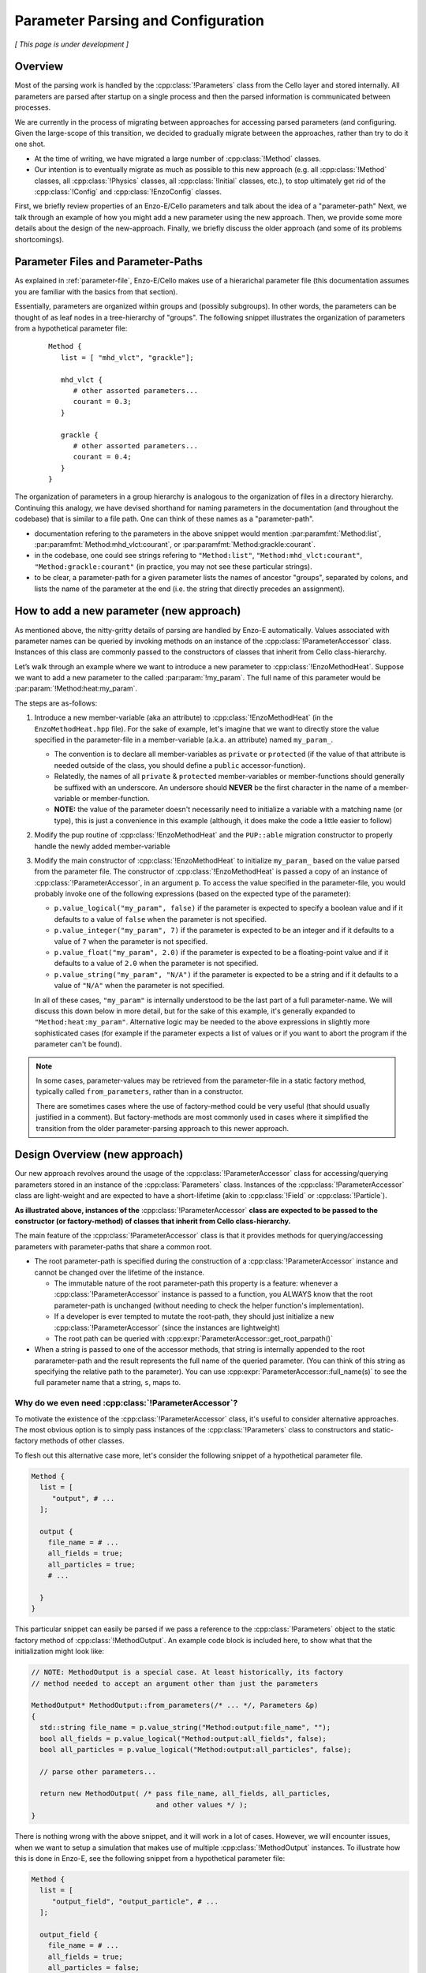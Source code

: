 ***********************************
Parameter Parsing and Configuration
***********************************

*[ This page is under development ]*

========
Overview
========

Most of the parsing work is handled by the :cpp:class:`!Parameters` class from the Cello layer and stored internally.
All parameters are parsed after startup on a single process and then the parsed information is communicated between processes.

We are currently in the process of migrating between approaches for accessing parsed parameters (and configuring.
Given the large-scope of this transition, we decided to gradually migrate between the approaches, rather than try to do it one shot.

* At the time of writing, we have migrated a large number of :cpp:class:`!Method` classes.
  
* Our intention is to eventually migrate as much as possible to this new approach (e.g. all :cpp:class:`!Method` classes, all :cpp:class:`!Physics` classes, all :cpp:class:`!Initial` classes, etc.), to stop ultimately get rid of the :cpp:class:`!Config` and :cpp:class:`!EnzoConfig` classes.

First, we briefly review properties of an Enzo-E/Cello parameters and talk about the idea of a "parameter-path"
Next, we talk through an example of how you might add a new parameter using the new approach.
Then, we provide some more details about the design of the new-approach.
Finally, we briefly discuss the older approach (and some of its problems shortcomings).

===================================
Parameter Files and Parameter-Paths
===================================

.. todo::

   Consider merging the content of this section into :ref:`parameter-file`\.

As explained in :ref:`parameter-file`\, Enzo-E/Cello makes use of a hierarichal parameter file (this documentation assumes you are familiar with the basics from that section).

Essentially, parameters are organized within groups and (possibly subgroups).
In other words, the parameters can be thought of as leaf nodes in a tree-hierarchy of "groups".
The following snippet illustrates the organization of parameters from a hypothetical parameter file:

 ::

  Method {
     list = [ "mhd_vlct", "grackle"];

     mhd_vlct {
        # other assorted parameters...
        courant = 0.3;
     }

     grackle {
        # other assorted parameters...
        courant = 0.4;
     }
  }

The organization of parameters in a group hierarchy is analogous to the organization of files in a directory hierarchy.
Continuing this analogy, we have devised shorthand for naming parameters in the documentation (and throughout the codebase) that is similar to a file path.
One can think of these names as a "parameter-path".

- documentation refering to the parameters in the above snippet would mention :par:paramfmt:`Method:list`, :par:paramfmt:`Method:mhd_vlct:courant`, or :par:paramfmt:`Method:grackle:courant`.

- in the codebase, one could see strings refering to ``"Method:list"``, ``"Method:mhd_vlct:courant"``, ``"Method:grackle:courant"`` (in practice, you may not see these particular strings).

- to be clear, a parameter-path for a given parameter lists the names of ancestor "groups", separated by colons, and lists the name of the parameter at the end (i.e. the string that directly precedes an assignment).

=========================================
How to add a new parameter (new approach)
=========================================

As mentioned above, the nitty-gritty details of parsing are handled by Enzo-E automatically.
Values associated with parameter names can be queried by invoking methods on an instance of the :cpp:class:`!ParameterAccessor` class.
Instances of this class are commonly passed to the constructors of classes that inherit from Cello class-hierarchy.


Let’s walk through an example where we want to introduce a new parameter to :cpp:class:`!EnzoMethodHeat`. 
Suppose we want to add a new parameter to the called :par:param:`!my_param`.
The full name of this parameter would be :par:param:`!Method:heat:my_param`.

The steps are as-follows:

1. Introduce a new member-variable (aka an attribute) to :cpp:class:`!EnzoMethodHeat` (in the ``EnzoMethodHeat.hpp`` file).
   For the sake of example, let's imagine that we want to directly store the value specified in the parameter-file in a member-variable (a.k.a. an attribute) named  ``my_param_``.

   - The convention is to declare all member-variables as ``private`` or ``protected`` (if the value of that attribute is needed outside of the class, you should define a ``public`` accessor-function).

   - Relatedly, the names of all ``private`` & ``protected`` member-variables or member-functions should generally be suffixed with an underscore.
     An undersore should **NEVER** be the first character in the name of a member-variable or member-function.

   - **NOTE:** the value of the parameter doesn't necessarily need to initialize a variable with a matching name (or type), this is just a convenience in this example (although, it does make the code a little easier to follow)

2. Modify the pup routine of :cpp:class:`!EnzoMethodHeat` and the ``PUP::able`` migration constructor to properly handle the newly added member-variable

3. Modify the main constructor of :cpp:class:`!EnzoMethodHeat` to initialize ``my_param_`` based on the value parsed from the parameter file.
   The constructor of :cpp:class:`!EnzoMethodHeat` is passed a copy of an instance of :cpp:class:`!ParameterAccessor`, in an argument ``p``.
   To access the value specified in the parameter-file, you would probably invoke one of the following expressions (based on the expected type of the parameter):

   - ``p.value_logical("my_param", false)`` if the parameter is expected to specify a boolean value and if it defaults to a value of ``false`` when the parameter is not specified.

   - ``p.value_integer("my_param", 7)`` if the parameter is expected to be an integer and if it defaults to a value of ``7`` when the parameter is not specified.

   - ``p.value_float("my_param", 2.0)`` if the parameter is expected to be a floating-point value and if it defaults to a value of ``2.0`` when the parameter is not specified.

   - ``p.value_string("my_param", "N/A")`` if the parameter is expected to be a string and if it defaults to a value of ``"N/A"`` when the parameter is not specified.

   In all of these cases, ``"my_param"`` is internally understood to be the last part of a full parameter-name.
   We will discuss this down below in more detail, but for the sake of this example, it's generally expanded to ``"Method:heat:my_param"``.
   Alternative logic may be needed to the above expressions in slightly more sophisticated cases (for example if the parameter expects a list of values or if you want to abort the program if the parameter can't be found).

.. note::

    In some cases, parameter-values may be retrieved from the parameter-file in a static factory method, typically called ``from_parameters``, rather than in a constructor.

    There are sometimes cases where the use of factory-method could be very useful (that should usually justified in a comment).
    But factory-methods are most commonly used in cases where it simplified the transition from the older parameter-parsing approach to this newer approach.


==============================
Design Overview (new approach)
==============================

Our new approach revolves around the usage of the :cpp:class:`!ParameterAccessor` class for accessing/querying parameters stored in an instance of the :cpp:class:`Parameters` class.
Instances of the :cpp:class:`!ParameterAccessor` class are light-weight and are expected to have a short-lifetime (akin to :cpp:class:`!Field` or :cpp:class:`!Particle`).

**As illustrated above, instances of the** :cpp:class:`!ParameterAccessor` **class are expected to be passed to the constructor (or factory-method) of classes that inherit from Cello class-hierarchy.**

The main feature of the :cpp:class:`!ParameterAccessor` class is that it provides methods for querying/accessing parameters with parameter-paths that share a common root.

- The root parameter-path is specified during the construction of a :cpp:class:`!ParameterAccessor` instance and cannot be changed over the lifetime of the instance.

  - The immutable nature of the root parameter-path this property is a feature: whenever a :cpp:class:`!ParameterAccessor` instance is passed to a function, you ALWAYS know that the root parameter-path is unchanged (without needing to check the helper function's implementation).

  - If a developer is ever tempted to mutate the root-path, they should just initialize a new :cpp:class:`!ParameterAccessor` (since the instances are lightweight)

  - The root path can be queried with :cpp:expr:`ParameterAccessor::get_root_parpath()`

- When a string is passed to one of the accessor methods, that string is internally appended to the root pararameter-path and the result represents the full name of the queried parameter.
  (You can think of this string as specifying the relative path to the parameter).
  You can use :cpp:expr:`ParameterAccessor::full_name(s)` to see the full parameter name that a string, ``s``, maps to.


Why do we even need :cpp:class:`!ParameterAccessor`?
----------------------------------------------------

To motivate the existence of the :cpp:class:`!ParameterAccessor` class, it's useful to consider alternative approaches.
The most obvious option is to simply pass instances of the :cpp:class:`!Parameters` class to constructors and static-factory methods of other classes.

To flesh out this alternative case more, let's consider the following snippet of a hypothetical parameter file.

.. code-block::

       Method {
         list = [
            "output", # ...
         ];

         output {
           file_name = # ...
           all_fields = true;
           all_particles = true;
           # ...

         }
       }

This particular snippet can easily be parsed if we pass a reference to the :cpp:class:`!Parameters` object to the static factory method of :cpp:class:`!MethodOutput`.
An example code block is included here, to show what that the initialization might look like:

.. code-block:: c++

    // NOTE: MethodOutput is a special case. At least historically, its factory
    // method needed to accept an argument other than just the parameters

    MethodOutput* MethodOutput::from_parameters(/* ... */, Parameters &p)
    {
      std::string file_name = p.value_string("Method:output:file_name", "");
      bool all_fields = p.value_logical("Method:output:all_fields", false);
      bool all_particles = p.value_logical("Method:output:all_particles", false);

      // parse other parameters...

      return new MethodOutput( /* pass file_name, all_fields, all_particles,
                                  and other values */ );
    }

There is nothing wrong with the above snippet, and it will work in a lot of cases.
However, we will encounter issues, when we want to setup a simulation that makes use of multiple :cpp:class:`!MethodOutput` instances.
To illustrate how this is done in Enzo-E, see the following snippet from a hypothetical parameter file:

.. COMMENT-BLOCK

    I'm a little tempted to show a schedule grouping, but I'm not sure
    it adds much (since parsing of schedule objects is handled
    separately)...

    Additionally, should we be using a real method in these examples?
    What if parameter choices change in the future?

.. code-block::

        Method {
          list = [
             "output_field", "output_particle", # ...
          ];

          output_field {
            file_name = # ...
            all_fields = true;
            all_particles = false;
            # parse other parameters ...

            type = "output";
          }

          output_particle {
            file_name = # ...
            all_fields = false;
            all_particles = true;
            # parse other parameters ...

            type = "output";
          }

        }

As you can see from the above snippet, a parameter-subgroup carrying the configuration of the :cpp:class:`!MethodOutput` instance is no longer called ``"output"``.

- now 2 :cpp:class:`!MethodOutput` instances should be initialized, using the configuration from the parameter-subgroups called ``"output_field"`` and ``"output_particle"``.

- Cello/Enzo-E determines the :cpp:class:`!Method` subclass that a given parameter-subgroup, :par:param:`!Method:<subgroup>`, is meant to describe based on the value of :par:param:`!Method:<subgroup>:type`.
  In both above subgroups, we have specified the type as ``"output"``.
  (In the common case where :par:param:`!Method:<subgroup>:type` is omitted, the type parameter defaults to the string-value of :par:param:`!<subgroup>`)

**Importantly,** the absolute paths of the parameters that are used to initialize the :cpp:class:`!MethodOutput` instances are different in the second parameter file compared to the first.
The main difference is in the the root-path to the subgroup.

To gracefully handle both scenarios, we now make use of the of the :cpp:class:`!ParameterAccessor` class.
A code snippet using our new approach is shown below:

.. code-block:: c++

    // NOTE: MethodOutput is a special case. At least historically, its factory
    // method needed to accept an argument other than just the parameters

    MethodOutput* MethodOutput::from_parameters(/* ... */, ParameterAccessor &p)
    {
      std::string file_name = p.value_string("file_name", "");
      bool all_fields = p.value_logical("all_fields", false);
      bool all_particles = p.value_logical("all_particles", false);

      // parse other parameters...

      return new MethodOutput( /* pass file_name, all_fields, all_particles,
                                  and other values */ );
    }

.. note::

   Historically, the :cpp:class:`!Parameters` class has also had the capability to track a common root-path.
   However, the code was not very explicit about whether that capability was being used or not (although, most of the time you could safely assume that the feature wasn't being)

   It's our intention to eventually remove this capability from the :cpp:class:`!Parameters` class, since the :cpp:class:`!ParameterAccessor` class can be used for the same purpose (and it's more explict)


.. note::

   The main disadvantage of this approach is that we no longer specify the full, absolute parameter names, when accessing the values.
   However, this is mostly unavoidable if we want to gracefully accomodate initialization of multiple instances of the same :cpp:class:`!Method` subclass.
   Hopefully, this page of documentation will help to offset this disadvantage.

   The *only* other alternative is have :cpp:class:`!ParameterAccessor` instances "auto-magically" redirect absolute parameter-paths, but I think that will generally be more confusing. 

Other Benefits
--------------

Another benefit to the :cpp:expr:`ParameterAccessor::wrapped_Parameters_ref()` class is that it restricts access to parameters within the associated root-path.
This discourages the design of classes that are configured by parameters scattered throughout the parameter file.

In rare cases (e.g. during refactoring when we convert a previously Method-specific parameter to a Physics parameter and want to retain backwards compatability), exceptions need to be made.
Thus, an "escape-hatch" is provided to directly access the wrapped Parameters object: call the :cpp:expr:`ParameterAccessor::wrapped_Parameters_ref()` method.
Please, avoid using this "escape-hatch" unless it's truly necessary.

.. todo::

   Consider extending the analogy between a parameter-path and a file path.
   For example, one could imagine interpretting a path that begins with a ``:`` as an absolute parameter-path and all other strings as relative parameter-paths.

   This would probably streamline the documentation to some degree.

   If we were to do that, we would need to modify the code to recognize this convention.
   We would probably also want to modify the various parameter-accessor methods of the :cpp:class:`!ParameterAccessor` to continue to restrict access to parameters within the common root-path that a :cpp:class:`!ParameterAccessor` is configured with.

=================
Historic Approach
=================

Historically, all parameters were parsed shortly after startup and then the results were stored as variables in the :cpp:class:`!Config` and :cpp:class:`!EnzoConfig` classes.
However, this approach had a number of warts:

- Adding a new parameter "properly" was laborious. Let’s imagine that we want to add  a parameter, ``<param>``, to class ``<Klass>``.
  This class might be a subclass of :cpp:class:`Method`, :cpp:class:`!Initial`, :cpp:class:`!Physics`, etc.
  To add this new parameter, we need to

  (i) define a new member-variable (aka attribute) to :cpp:class:`!EnzoConfig` to hold the value of the parameter

  (ii) ensure that the new member-variable of :cpp:class:`!EnzoConfig` is properly serialized

  (iii) add the logic to retrieve the value associated with the parameter from the :cpp:class:`!Parameters` object and store that value in the newly defined member variable of :cpp:class:`!EnzoConfig`

  (iv) modify the line of code where :cpp:class:`!EnzoProblem` calls the constructor of ``<Klass>``, in order to pass the parameter-value stored in the newly-defined member-variable of :cpp:class:`!EnzoConfig`.

  (v) add a newly-defined member variable on ``<Klass>`` in order to store the value of the parsed parameter

  (vi) ensure that the new member-variable of :cpp:class:`!EnzoConfig` is properly serialized

  (vii) modify the primary constructor of ``<Klass>`` to actually initialize the new member-variable

- Because of how laborious this is, developers have a tendency to just skip the last for steps and access the attributes of the global :cpp:class:`!EnzoConfig` instance.
  This has all the short-comings of global variables (it makes things hard to refactor)


- If you want to do error-checking of the parameter-values, it’s not always clear where to do that (within :cpp:class:`!EnzoConfig` vs within the constructor of the class that uses the parameter)


- complications arise if multiple instances of a class can be initialized with different configurations.


Our new practice takes inspiration from Athena++.
Essentially, the new approach's intention is to have every :cpp:class:`!Method`\/:cpp:class:`!Initial`\/:cpp:class:`!Physics` class just directly access the needed values from the parameter file.
We skip the whole step of storing the parsed values in an :cpp:class:`!Config` or :cpp:class:`!EnzoConfig` instance and then forwarding those values.
We essentially "cut out the middleman".
